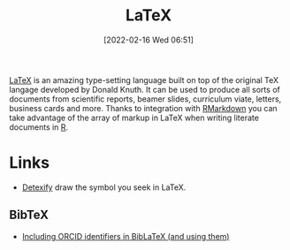:PROPERTIES:
:ID:       e1c2cfef-1b43-47a8-a425-94e6ae58d917
:mtime:    20240302104634 20230103103313 20221224191223
:ctime:    20221224191223
:END:
#+TITLE: LaTeX
#+DATE: [2022-02-16 Wed 06:51]
#+FILETAGS: :latex:literate programming:

[[https://www.latex.org][LaTeX]] is an amazing type-setting language built on top of the original TeX langage developed by Donald Knuth. It can be
used to produce all sorts of documents from scientific reports, beamer slides, curriculum viate, letters, business cards
and more. Thanks to integration with [[id:1db6158d-cb5d-4b73-b926-95e9c09f878b][RMarkdown]] you can take advantage of the array of markup in LaTeX when writing
literate documents in [[id:de9a18a7-b4ef-4a9f-ac99-68f3c76488e5][R]].

* Links

+ [[https://detexify.kirelabs.org/classify.html][Detexify]] draw the symbol you seek in LaTeX.

** BibTeX

+ [[https://larsgw.blogspot.com/2024/03/including-orcid-identifiers-in-biblatex.html][Including ORCID identifiers in BibLaTeX (and using them)]]
